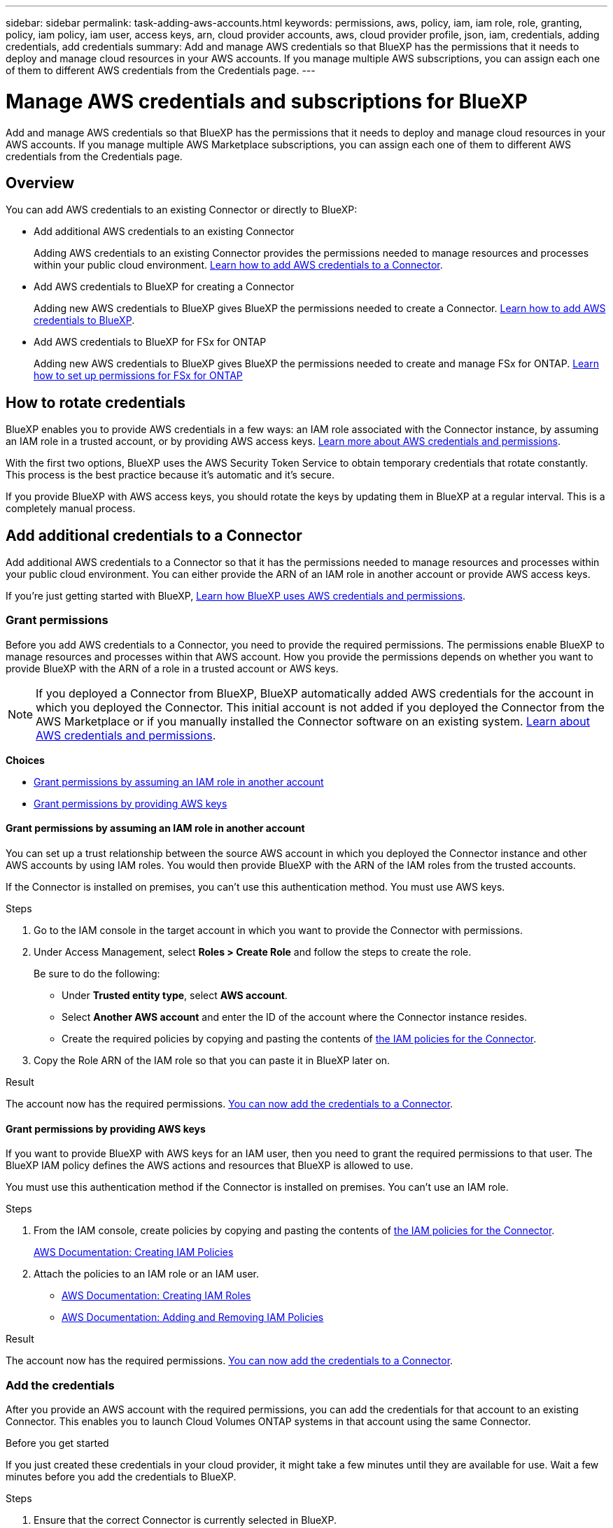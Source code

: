 ---
sidebar: sidebar
permalink: task-adding-aws-accounts.html
keywords: permissions, aws, policy, iam, iam role, role, granting, policy, iam policy, iam user, access keys, arn, cloud provider accounts, aws, cloud provider profile, json, iam, credentials, adding credentials, add credentials
summary: Add and manage AWS credentials so that BlueXP has the permissions that it needs to deploy and manage cloud resources in your AWS accounts. If you manage multiple AWS subscriptions, you can assign each one of them to different AWS credentials from the Credentials page.
---

= Manage AWS credentials and subscriptions for BlueXP
:hardbreaks:
:nofooter:
:icons: font
:linkattrs:
:imagesdir: ./media/

[.lead]
Add and manage AWS credentials so that BlueXP has the permissions that it needs to deploy and manage cloud resources in your AWS accounts. If you manage multiple AWS Marketplace subscriptions, you can assign each one of them to different AWS credentials from the Credentials page.

== Overview

You can add AWS credentials to an existing Connector or directly to BlueXP:

* Add additional AWS credentials to an existing Connector
+
Adding AWS credentials to an existing Connector provides the permissions needed to manage resources and processes within your public cloud environment. <<Add credentials to a Connector,Learn how to add AWS credentials to a Connector>>.

* Add AWS credentials to BlueXP for creating a Connector
+
Adding new AWS credentials to BlueXP gives BlueXP the permissions needed to create a Connector. <<Add credentials to BlueXP for creating a Connector,Learn how to add AWS credentials to BlueXP>>.

* Add AWS credentials to BlueXP for FSx for ONTAP
+
Adding new AWS credentials to BlueXP gives BlueXP the permissions needed to create and manage FSx for ONTAP. https://docs.netapp.com/us-en/bluexp-fsx-ontap/requirements/task-setting-up-permissions-fsx.html[Learn how to set up permissions for FSx for ONTAP^]

== How to rotate credentials

BlueXP enables you to provide AWS credentials in a few ways: an IAM role associated with the Connector instance, by assuming an IAM role in a trusted account, or by providing AWS access keys. link:concept-accounts-aws.html[Learn more about AWS credentials and permissions].

With the first two options, BlueXP uses the AWS Security Token Service to obtain temporary credentials that rotate constantly. This process is the best practice because it's automatic and it's secure.

If you provide BlueXP with AWS access keys, you should rotate the keys by updating them in BlueXP at a regular interval. This is a completely manual process.

== Add additional credentials to a Connector

Add additional AWS credentials to a Connector so that it has the permissions needed to manage resources and processes within your public cloud environment. You can either provide the ARN of an IAM role in another account or provide AWS access keys.

If you're just getting started with BlueXP, link:concept-accounts-aws.html[Learn how BlueXP uses AWS credentials and permissions].

=== Grant permissions

Before you add AWS credentials to a Connector, you need to provide the required permissions. The permissions enable BlueXP to manage resources and processes within that AWS account. How you provide the permissions depends on whether you want to provide BlueXP with the ARN of a role in a trusted account or AWS keys.

NOTE: If you deployed a Connector from BlueXP, BlueXP automatically added AWS credentials for the account in which you deployed the Connector. This initial account is not added if you deployed the Connector from the AWS Marketplace or if you manually installed the Connector software on an existing system. link:concept-accounts-aws.html[Learn about AWS credentials and permissions].

*Choices*

* <<Grant permissions by assuming an IAM role in another account>>
* <<Grant permissions by providing AWS keys>>

==== Grant permissions by assuming an IAM role in another account

You can set up a trust relationship between the source AWS account in which you deployed the Connector instance and other AWS accounts by using IAM roles. You would then provide BlueXP with the ARN of the IAM roles from the trusted accounts.

If the Connector is installed on premises, you can't use this authentication method. You must use AWS keys.

.Steps

. Go to the IAM console in the target account in which you want to provide the Connector with permissions.

. Under Access Management, select *Roles > Create Role* and follow the steps to create the role.
+
Be sure to do the following:

* Under *Trusted entity type*, select *AWS account*.
* Select *Another AWS account* and enter the ID of the account where the Connector instance resides.
* Create the required policies by copying and pasting the contents of link:reference-permissions-aws.html[the IAM policies for the Connector].

. Copy the Role ARN of the IAM role so that you can paste it in BlueXP later on.

.Result

The account now has the required permissions. <<add-the-credentials,You can now add the credentials to a Connector>>.

==== Grant permissions by providing AWS keys

If you want to provide BlueXP with AWS keys for an IAM user, then you need to grant the required permissions to that user. The BlueXP IAM policy defines the AWS actions and resources that BlueXP is allowed to use.

You must use this authentication method if the Connector is installed on premises. You can't use an IAM role.

.Steps

. From the IAM console, create policies by copying and pasting the contents of link:reference-permissions-aws.html[the IAM policies for the Connector].
+
https://docs.aws.amazon.com/IAM/latest/UserGuide/access_policies_create.html[AWS Documentation: Creating IAM Policies^]

. Attach the policies to an IAM role or an IAM user.
+
* https://docs.aws.amazon.com/IAM/latest/UserGuide/id_roles_create.html[AWS Documentation: Creating IAM Roles^]
* https://docs.aws.amazon.com/IAM/latest/UserGuide/access_policies_manage-attach-detach.html[AWS Documentation: Adding and Removing IAM Policies^]

.Result

The account now has the required permissions. <<add-the-credentials,You can now add the credentials to a Connector>>.

=== Add the credentials

After you provide an AWS account with the required permissions, you can add the credentials for that account to an existing Connector. This enables you to launch Cloud Volumes ONTAP systems in that account using the same Connector.

.Before you get started

If you just created these credentials in your cloud provider, it might take a few minutes until they are available for use. Wait a few minutes before you add the credentials to BlueXP.

.Steps

. Ensure that the correct Connector is currently selected in BlueXP.

. In the upper right of the BlueXP console, select the Settings icon, and select *Credentials*.
+
image:screenshot_settings_icon.gif[A screenshot that shows the Settings icon in the upper right of the BlueXP console.]

. On the *Account credentials* page, select *Add Credentials* and follow the steps in the wizard.

.. *Credentials Location*: Select *Amazon Web Services > Connector*.

.. *Define Credentials*: Provide the ARN (Amazon Resource Name) of a trusted IAM role, or enter an AWS access key and secret key.

.. *Marketplace Subscription*: Associate a Marketplace subscription with these credentials by subscribing now or by selecting an existing subscription.
+
To pay for BlueXP services at an hourly rate (PAYGO) or with an annual contract, AWS credentials must be associated with an AWS Marketplace subscription.

.. *Review*: Confirm the details about the new credentials and select *Add*.

.Result

You can now switch to a different set of credentials from the Details and Credentials page when creating a new working environment:

image:screenshot_accounts_switch_aws.png[A screenshot that shows selecting between cloud provider accounts after selecting Switch Account in the Details & Credentials page.]

== Add credentials to BlueXP for creating a Connector

Add AWS credentials to BlueXP by providing the ARN of an IAM role that gives BlueXP the permissions needed to create a Connector. You can choose these credentials when creating a new Connector.

=== Set up the IAM role

Set up an IAM role that enables the BlueXP SaaS layer to assume the role.

.Steps

. Go to the IAM console in the target account.

. Under Access Management, select *Roles > Create Role* and follow the steps to create the role.
+
Be sure to do the following:

* Under *Trusted entity type*, select *AWS account*.
* Select *Another AWS account* and enter the ID of the BlueXP SaaS: 952013314444
* Create a policy that includes the permissions required to create a Connector.
+
** https://docs.netapp.com/us-en/bluexp-fsx-ontap/requirements/task-setting-up-permissions-fsx.html[View the permissions needed for FSx for ONTAP^]
** link:task-set-up-permissions-aws.html[View the Connector deployment policy]

. Copy the Role ARN of the IAM role so that you can paste it in BlueXP in the next step.

.Result

The IAM role now has the required permissions. <<add-the-credentials-2,You can now add it to BlueXP>>.

=== Add the credentials

After you provide the IAM role with the required permissions, add the role ARN to BlueXP.

.Before you get started

If you just created the IAM role, it might take a few minutes until they are available for use. Wait a few minutes before you add the credentials to BlueXP.

.Steps

. In the upper right of the BlueXP console, select the Settings icon, and select *Credentials*.
+
image:screenshot_settings_icon.gif[A screenshot that shows the Settings icon in the upper right of the BlueXP console.]

. On the *Account credentials* page, select *Add Credentials* and follow the steps in the wizard.

.. *Credentials Location*: Select *Amazon Web Services > BlueXP*.

.. *Define Credentials*: Provide the ARN (Amazon Resource Name) of the IAM role.

.. *Review*: Confirm the details about the new credentials and select *Add*.

.Result

You can now use the credentials when creating a new Connector.

== Add credentials to BlueXP for Amazon FSx for ONTAP

For details, refer to the https://docs.netapp.com/us-en/bluexp-fsx-ontap/requirements/task-setting-up-permissions-fsx.html[BlueXP documentation for Amazon FSx for ONTAP^]

[[subscribe]]
== Associate an AWS subscription

After you add your AWS credentials to BlueXP, you can associate an AWS Marketplace subscription with those credentials. The subscription enables you to pay for Cloud Volumes ONTAP at an hourly rate (PAYGO) or using an annual contract, and to use other BlueXP services.

There are two scenarios in which you might associate an AWS Marketplace subscription after you've already added the credentials to BlueXP:

* You didn't associate a subscription when you initially added the credentials to BlueXP.
* You want to replace an existing AWS Marketplace subscription with a new subscription.

.What you'll need

You need to create a Connector before you can change BlueXP settings. link:concept-connectors.html#how-to-create-a-connector[Learn how to create a Connector].

.Steps

. In the upper right of the BlueXP console, select the Settings icon, and select *Credentials*.

. On the *Account credentials* page, select the action menu for a set of credentials and then select *Associate Subscription*.
+
image:screenshot_associate_subscription.png[A screenshot of the action menu for a set of existing credentials.]

. To associate the credentials with an existing subscription, select the subscription from the down-down list and select *Associate*.

. To associate the credentials with a new subscription, select *Add Subscription > Continue* and follow the steps in the AWS Marketplace:

.. Select *View purchase options*.
.. Select *Subscribe*.
.. Select *Set up your account*.
+
You'll be redirected to the BlueXP website.
.. From the *Subscription Assignment* page:
+
* Select the BlueXP accounts that you'd like to associate this subscription with.
* In the *Replace existing subscription* field, choose whether you'd like to automatically replace the existing subscription for one account with this new subscription.
+
BlueXP replaces the existing subscription for all credentials in the account with this new subscription. If a set of credentials wasn't ever associated with a subscription, then this new subscription won't be associated with those credentials.
+
For all other accounts, you'll need to manually associate the subscription by repeating these steps.

* Select *Save*.
+
The following video shows the steps to subscribe from the Google Cloud Marketplace:
+
video::video_subscribing_aws.mp4[width=848, height=480]

== Edit credentials

Edit your AWS credentials in BlueXP by changing the account type (AWS keys or assume role), by editing the name, or by updating the credentials themselves (the keys or the role ARN).

TIP: You can't edit the credentials for an instance profile that is associated with a Connector instance.

.Steps

. In the upper right of the BlueXP console, select the Settings icon, and select *Credentials*.

. On the *Account credentials* page, select the action menu for a set of credentials and then select *Edit Credentials*.

. Make the required changes and then select *Apply*.

== Delete credentials

If you no longer need a set of credentials, you can delete them from BlueXP. You can only delete credentials that aren't associated with a working environment.

TIP: You can't delete the credentials for an instance profile that is associated with a Connector instance.

.Steps

. In the upper right of the BlueXP console, select the Settings icon, and select *Credentials*.

. On the *Account credentials* page, select the action menu for a set of credentials and then select *Delete Credentials*.

. Select *Delete* to confirm.
